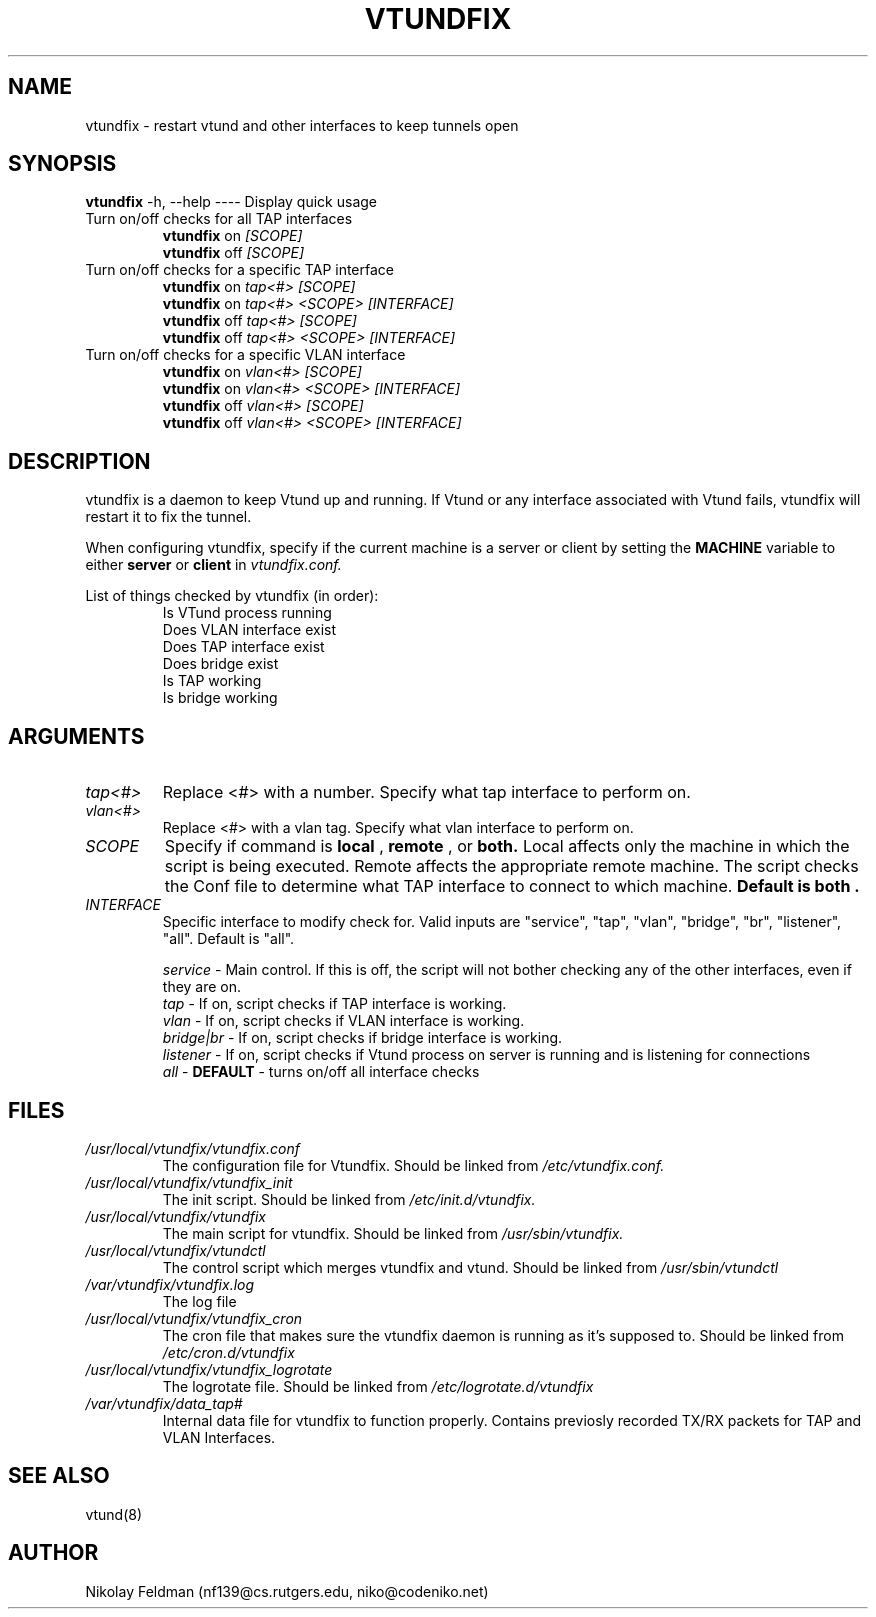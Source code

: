 .\" Manpage for vtundfix
.\" Process with groff -man -Tascii vtundfix.8
.TH VTUNDFIX 8 "29 August, 2013" "1.0" "vtundfix man page"
.SH NAME
vtundfix \- restart vtund and other interfaces to keep tunnels open
.SH SYNOPSIS
.B vtundfix 
-h, --help ---- Display quick usage
.IP "Turn on/off checks for all TAP interfaces"
.B vtundfix
on 
.I [SCOPE]
.br
.B vtundfix
off
.I [SCOPE]
.IP "Turn on/off checks for a specific TAP interface"
.B vtundfix 
on
.I tap<#> [SCOPE]
.br
.B vtundfix 
on 
.I tap<#> <SCOPE> [INTERFACE]
.br
.B vtundfix 
off
.I  tap<#> [SCOPE]
.br
.B vtundfix 
off
.I tap<#> <SCOPE> [INTERFACE]
.IP "Turn on/off checks for a specific VLAN interface"
.B vtundfix 
on
.I vlan<#> [SCOPE] 
.br
.B vtundfix 
on 
.I vlan<#> <SCOPE> [INTERFACE]
.br
.B vtundfix 
off
.I vlan<#> [SCOPE] 
.br
.B vtundfix 
off
.I vlan<#> <SCOPE> [INTERFACE]
.SH DESCRIPTION
vtundfix is a daemon to keep Vtund up and running. If Vtund or any interface associated with Vtund fails, vtundfix will restart it to fix the tunnel. 

When configuring vtundfix, specify if the current machine is a server or client
by setting the 
.B MACHINE
variable to either
.B server
or
.B client
in 
.I vtundfix.conf.

List of things checked by vtundfix (in order):
.RS
.br
Is VTund process running 
.br
Does VLAN interface exist 
.br
Does TAP interface exist 
.br
Does bridge exist 
.br
Is TAP working
.br
Is bridge working
.SH ARGUMENTS
.TP 
.I tap<#>
Replace <#> with a number. Specify what tap interface to perform on. 
.TP 
.I vlan<#>
Replace <#> with a vlan tag. Specify what vlan interface to perform on. 
.TP
.I SCOPE
Specify if command is 
.B local
, 
.B remote
, or 
.B both. 
Local affects only the machine in which the script is being executed. Remote affects the appropriate remote machine. The script checks the Conf file to determine what TAP interface to connect to which machine.
.B Default is "both".
.TP
.I INTERFACE
Specific interface to modify check for. Valid inputs are "service", "tap", "vlan", "bridge", "br", "listener", "all". Default is "all".
.PP
.RS
.I service
- Main control. If this is off, the script will not bother checking any of the other interfaces, even if they are on.
.br
.I tap 
- If on, script checks if TAP interface is working.
.br
.I vlan 
- If on, script checks if VLAN interface is working.
.br
.I bridge|br 
- If on, script checks if bridge interface is working.
.br
.I listener 
- If on, script checks if Vtund process on server is running and is listening for connections
.br
.I "all" 
- 
.B DEFAULT
- turns on/off all interface checks

                 
.SH FILES
.I "/usr/local/vtundfix/vtundfix.conf"
.RS
The configuration file for Vtundfix. Should be linked from 
.I /etc/vtundfix.conf.
.RE
.I "/usr/local/vtundfix/vtundfix_init"
.RS
The init script. Should be linked from 
.I /etc/init.d/vtundfix.
.RE
.I "/usr/local/vtundfix/vtundfix"
.RS
The main script for vtundfix. Should be linked from
.I /usr/sbin/vtundfix.
.RE
.I "/usr/local/vtundfix/vtundctl"
.RS
The control script which merges vtundfix and vtund. Should be linked from
.I "/usr/sbin/vtundctl"
.RE
.I "/var/vtundfix/vtundfix.log"
.RS
The log file
.RE
.I "/usr/local/vtundfix/vtundfix_cron"
.RS
The cron file that makes sure the vtundfix daemon is running as it's supposed to. Should be linked from
.I "/etc/cron.d/vtundfix"
.RE
.I "/usr/local/vtundfix/vtundfix_logrotate"
.RS
The logrotate file. Should be linked from
.I "/etc/logrotate.d/vtundfix"
.RE
.I "/var/vtundfix/data_tap#"
.RS
Internal data file for vtundfix to function properly. Contains previosly recorded TX/RX packets for TAP and VLAN Interfaces. 
.SH SEE ALSO
vtund(8)
.SH AUTHOR
Nikolay Feldman (nf139@cs.rutgers.edu, niko@codeniko.net)
